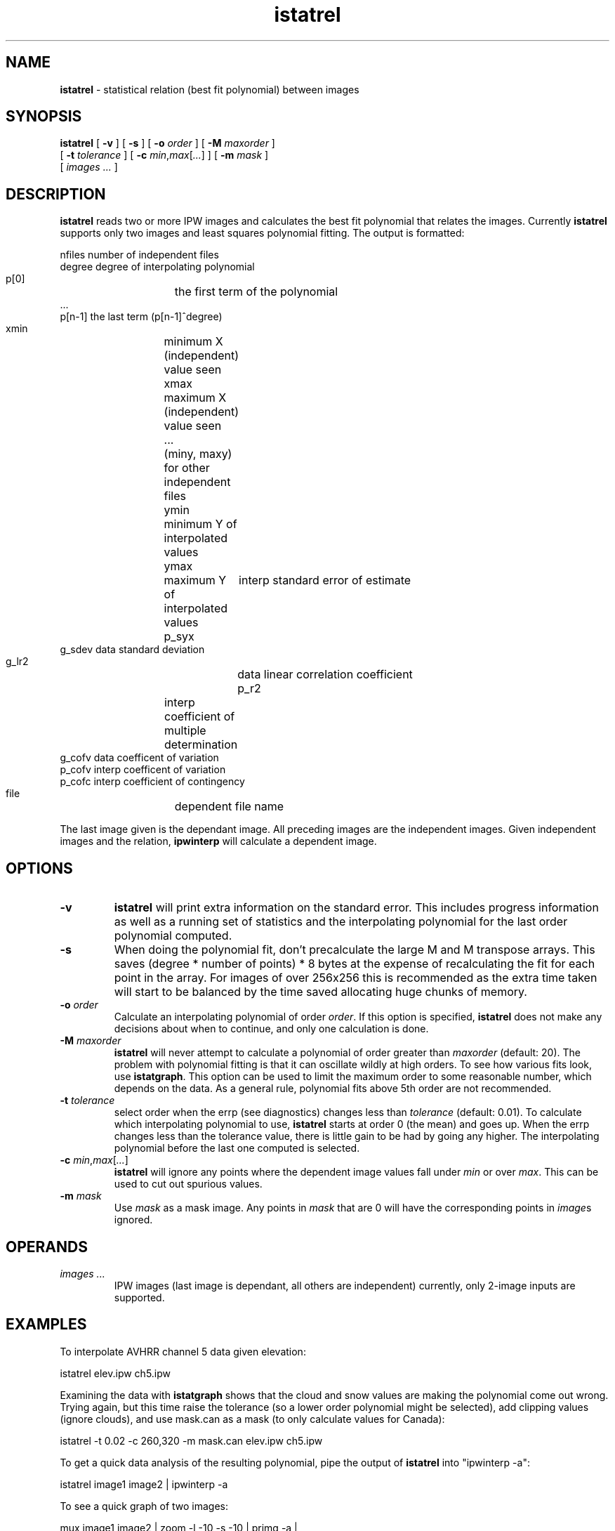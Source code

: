 .TH "istatrel" "1" "5 November 2015" "IPW v2" "IPW User Commands"
.SH NAME
.PP
\fBistatrel\fP - statistical relation (best fit polynomial) between images
.SH SYNOPSIS
.sp
.nf
.ft CR
\fBistatrel\fP [ \fB-v\fP ] [ \fB-s\fP ] [ \fB-o\fP \fIorder\fP ] [ \fB-M\fP \fImaxorder\fP ]
      [ \fB-t\fP \fItolerance\fP ] [ \fB-c\fP \fImin\fP,\fImax\fP[\fI...\fP] ] [ \fB-m\fP \fImask\fP ]
      [ \fIimages ...\fP ]
.ft R
.fi
.SH DESCRIPTION
.PP
\fBistatrel\fP reads two or more IPW images and calculates the best fit
polynomial that relates the images.  Currently \fBistatrel\fP supports
only two images and least squares polynomial fitting.  The output
is formatted:
.sp
.nf
.ft CR
     nfiles     number of independent files
     degree     degree of interpolating polynomial
     p[0]     	the first term of the polynomial
     ...
     p[n-1]     the last term (p[n-1]^degree)
     xmin     	minimum X (independent) value seen
     xmax     	maximum X (independent) value seen
     ...     	(miny, maxy) for other independent files
     ymin     	minimum Y of interpolated values
     ymax     	maximum Y of interpolated values
     p_syx     	interp standard error of estimate
     g_sdev     data   standard deviation
     g_lr2     	data   linear correlation coefficient
     p_r2     	interp coefficient of multiple determination
     g_cofv     data   coefficent of variation
     p_cofv     interp coefficent of variation
     p_cofc     interp coefficient of contingency
     file     	dependent file name
.ft R
.fi

.PP
The last image given is the dependant image.  All preceding
images are the independent images.  Given independent images
and the relation, \fBipwinterp\fP
will calculate a dependent image.
.SH OPTIONS
.TP
\fB-v\fP
\fBistatrel\fP will print extra information on the standard error.
This includes progress information as well as a running set
of statistics and the interpolating polynomial for the last
order polynomial computed.
.sp
.TP
\fB-s\fP
When doing the polynomial fit, don't precalculate the large
M and M transpose arrays.  This saves (degree * number of
points) * 8 bytes at the expense of recalculating the fit
for each point in the array.  For images of over 256x256
this is recommended as the extra time taken will start to be
balanced by the time saved allocating huge chunks of memory.
.sp
.TP
\fB-o\fP \fIorder\fP
Calculate an interpolating polynomial of order \fIorder\fP.  If
this option is specified, \fBistatrel\fP does not make any
decisions about when to continue, and only one calculation
is done.
.sp
.TP
\fB-M\fP \fImaxorder\fP
\fBistatrel\fP will never attempt to calculate a polynomial of
order greater than \fImaxorder\fP (default: 20).  The problem
with polynomial fitting is that it can oscillate wildly at
high orders.  To see how various fits look, use \fBistatgraph\fP.
This option can be used to limit the maximum order to some
reasonable number, which depends on the data.  As a general
rule, polynomial fits above 5th order are not recommended.
.sp
.TP
\fB-t\fP \fItolerance\fP
select order when the errp (see diagnostics) changes less
than \fItolerance\fP (default: 0.01).  To calculate which
interpolating polynomial to use, \fBistatrel\fP starts at order 0
(the mean) and goes up.  When the errp changes less than the
tolerance value, there is little gain to be had by going any
higher.  The interpolating polynomial before the last one
computed is selected.
.sp
.TP
\fB-c\fP \fImin\fP,\fImax\fP[\fI...\fP]
\fBistatrel\fP will ignore any points where the dependent image
values fall under \fImin\fP or over \fImax\fP.  This can be used to
cut out spurious values.
.sp
.TP
\fB-m\fP \fImask\fP
Use \fImask\fP as a mask image.  Any points in \fImask\fP that are
0 will have the corresponding points in \fIimage\fPs ignored.
.SH OPERANDS
.TP
\fIimages ...\fP
IPW images (last image is dependant, all others are independent)
currently, only 2-image inputs are supported.
.sp
.SH EXAMPLES
.PP
To interpolate AVHRR channel 5 data given elevation:
.sp
.nf
.ft CR
	istatrel elev.ipw ch5.ipw
.ft R
.fi

.PP
Examining the data with \fBistatgraph\fP shows that the cloud and snow
values are making the polynomial come out wrong.  Trying again,
but this time raise the tolerance (so a lower order polynomial
might be selected), add clipping values (ignore clouds), and use
mask.can as a mask (to only calculate values for Canada):
.sp
.nf
.ft CR
	istatrel  -t 0.02  -c 260,320  -m mask.can  elev.ipw ch5.ipw
.ft R
.fi

.PP
To get a quick data analysis of the resulting polynomial, pipe the
output of \fBistatrel\fP into "ipwinterp -a":
.sp
.nf
.ft CR
	istatrel image1 image2 | ipwinterp -a
.ft R
.fi

.PP
To see a quick graph of two images:
.sp
.nf
.ft CR
	mux image1 image2 | zoom -l -10 -s -10 | primg -a |
		gnugraph -m 1 -S 1 .0005 | xplot
.ft R
.fi

.PP
where the arguments to zoom can be changed depending on how many
points are in your image (no zoom command at all will make primg
and graph take extraordinarily long times for even medium size
images).  The istatgraph command plots a graph using gnuplot, which
can be interactively rescaled, and can also print the graph.
.SH FILES
.PP
None.
.SH DIAGNOSTICS
.TP
image 1 has more than one band; single band images only
.TP
image 2 has more than one band; single band images only
The images must be single band only.
.sp
.TP
istatrel currently supports only 2 images
\fBistatrel\fP only supports non-multivariate regression currently.
This means you can get a relationship between any two images,
but you cannot use more than one (to do things like estimate
channel 5 data given both channel 1 and channel 2 data).
.PP
.sp
.nf
.ft CR
data:   lr2  : \fIg_lr2\fP    cofv : \fIg_cofv\fP   sdev : \fIg_sdev\fP
est :   r2   : \fIp_r2\fP     cofc : \fIp_cofc\fP   syx  : \fIp_syx\fP
est%:   err% : \fIerrp\fP     %cofv: \fIcofvp\fP
order \fIord\fP: \fIp[0]\fP + \fIp[1]\fP x^1 + \fI...\fP + \fIp[ord-1]\fP x^\fIord\fP (\fIerrp\fP)
.ft R
.fi
.TP
data:   ...
This is a running table of the current polynomial and its
statistics about fit.  Programs such as istatgraph can read
this information to plot the various fits, or it can be
read by someone interested in the statistics of the fit.
The polynomial is of order \fIord\fP and should be directly
readable.  The \fIerrp\fP given in parenthesis after the
polynomial is an indication of the error percentage between
the original data and the estimated data.  See below for more.
\fIg\fP is a prefix meaning global, or the original data (X).
\fIp\fP is a prefix meaning polynomial, or the dependent data (Y)
as interpolated by this fit.
.sp
The statistics calculated by \fBistatrel\fP are listed here.  Those
that are printed out are marked by a leading "o".
.sp
.nf
.ft CR
      g_sigmax    Sum of the X values.
      g_sigmax2   Sum of the squares of the X values.
      g_sigmay    Sum of the Y values.
      g_sigmay2   Sum of the squares of the Y values.
      g_sigmaxy   Sum of (X values multiplied by the Y values).
      g_mean      g_sigmax / n.
      g_r         (n.sigmaxy - sigmax.sigmay) /
                    sqrt( (n.sigmax2 - sigmax.sigmax) *
                    (n.sigmay2 - sigmay.sigmay)  )
      g_ssto      Sum of (y - g_mean)^2.
    o g_lr2       g_r * g_r.  This is the coefficient of
                    determination.
      g_s2        (g_sigmay2 / n) - (g_sigmay / n)^2
    o g_sdev      sqrt(g_s2).  This is the standard deviation.
    o g_cofv      g_sdev / (g_sigmay / n).  This is the
                    coefficient of variation.

      p_res       observed value - predicted value.  Residual.
      p_sse       sum of the squares of the residuals.  This is
                    the error sum of squares.
      p_sigmay    Sum of the predicted values.
      p_sigmay2   Sum of the squares of the predicted values.
      p_chi2      Sum of (p_res.p_res) / abs(predicted value).
      p_o2        (p_sigmay2 / n) - (p_sigmay / n)^2
      p_odev      sqrt(o2).  This is the standard deviation of
                    the predicted values.
      p_cofv      p_odev / (p_sigmay / n).  This is the
                    coefficient of variation.
    o p_cofc      sqrt( chi2 / (chi2 + n) ).  This is the
                    coefficient of contingency.
      p_ssr       Sum of the squares of the predicted values
                    minus the mean of the observed values.
                    Calculated by g_ssto - p_sse.  This is the
                    regression sum of squares.
      p_msr       p_ssr / (degree - 1).  This is the regression
                    mean square.
      p_mse       p_sse / (npoints - degree).  This is the
                    error mean square.
      p_fstar     p_msr / p_mse.  This can be used to evaluate
                    the overall goodness of fit by using an F-test.
    o p_r2        1.0 - ( (n-1) p_sse ) / ( (n-d) p_ssto ).  This
                    is the coefficient of multiple determination.
    o p_syx       sqrt( p_sse / n ).  This is the standard
                    error of estimate of Y on X.
    o errp        p_syx / g_sdev.  This is an error ratio that
                    gives a good idea of how much error is present.
    o cofvp       p_cofv / g_cofv.  A ratio that gives some idea
                    how close the coefficients of variation of
                    the original data and the estimated data are.
.ft R
.fi
.SH RESTRICTIONS
.PP
Currently only allows two images (non-multivariate regression).
.PP
Calculates quite a large number of statistics internally, but only
makes use of a few.
.PP
Without the \fB-s option, memory use can grow extraordinarily large.
.SH HISTORY
.TP
Mar 1992
Written by Dana Jacobsen, ERL-C.
.SH BUGS
.PP
None.
.SH SEE ALSO
.TP
IPW:
\fBipwinterp\fP,
\fBistatgraph\fP
.PP
Neter 1989,
Spiegel 1961,
Jobson 1991

